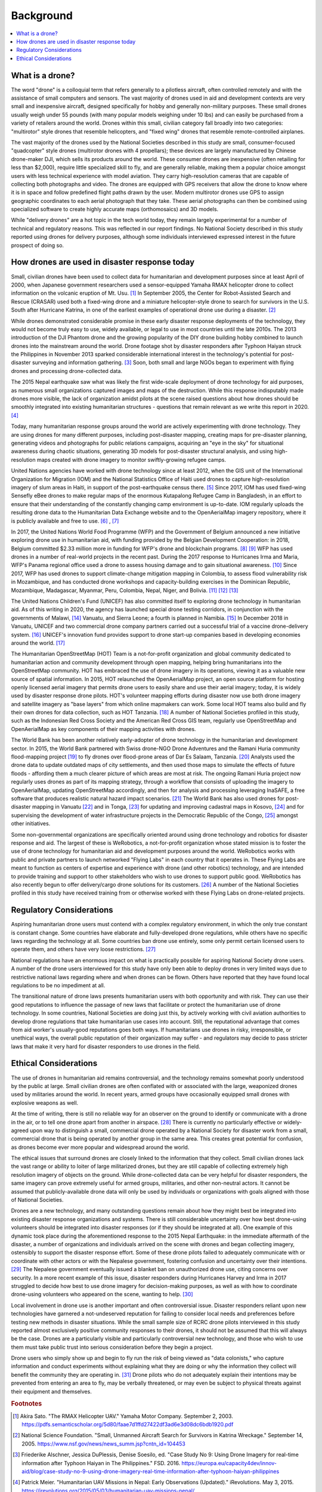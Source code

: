 ##########
Background
##########

.. contents:: :local:

****************
What is a drone? 
****************

The word "drone" is a colloquial term that refers generally to a pilotless aircraft, often controlled remotely and with the assistance of small computers and sensors. The vast majority of drones used in aid and development contexts are very small and inexpensive aircraft, designed specifically for hobby and generally non-military purposes. These small drones usually weigh under 55 pounds (with many popular models weighing under 10 lbs) and can easily be purchased from a variety of retailers around the world. Drones within this small, civilian category fall broadly into two categories: "multirotor" style drones that resemble helicopters, and "fixed wing" drones that resemble remote-controlled airplanes. 

The vast majority of the drones used by the National Societies described in this study are small, consumer-focused "quadcopter" style drones (multirotor drones with 4 propellars); these devices are largely manufactured by Chinese drone-maker DJI, which sells its products around the world.  These consumer drones are inexpensive (often retailing for less than $2,000), require little specialized skill to fly, and are generally reliable, making them a popular choice amongst users with less technical experience with model aviation. They carry high-resolution cameras that are capable of collecting both photographs and video. The drones are equipped with GPS receivers that allow the drone to know where it is in space and follow predefined flight paths drawn by the user. Modern multirotor drones use GPS to assign geographic coordinates to each aerial photograph that they take. These aerial photographs can then be combined using specialized software to create highly accurate maps (orthomosaics) and 3D models. 

While "delivery drones" are a hot topic in the tech world today, they remain largely experimental for a number of technical and regulatory reasons. This was reflected in our report findings. No National Society described in this study reported using drones for delivery purposes, although some individuals interviewed expressed interest in the future prospect of doing so. 

**********************************************
How drones are used in disaster response today
**********************************************

Small, civilian drones have been used to collect data for humanitarian and development purposes since at least April of 2000, when Japanese government researchers used a sensor-equipped Yamaha RMAX helicopter drone to collect information on the volcanic eruption of Mt. Usu. [#sato-rmax]_ In September 2005, the Center for Robot-Assisted Search and Rescue (CRASAR) used both a fixed-wing drone and a miniature helicopter-style drone to search for survivors in the U.S. South after Hurricane Katrina, in one of the earliest examples of operational drone use during a disaster. [#nsf-katrina]_

While drones demonstrated considerable promise in these early disaster response deployments of the technology, they would not become truly easy to use, widely available, or legal to use in most countries until the late 2010s. The 2013 introduction of the DJI Phantom drone and the growing popularity of the DIY drone building hobby combined to launch drones into the mainstream around the world. Drone footage shot by disaster responders after Typhoon Haiyan struck the Philippines in November 2013 sparked considerable international interest in the technology's potential for post-disaster surveying and information gathering. [#fsd-case_study_9]_ Soon, both small and large NGOs began to experiment with flying drones and processing drone-collected data. 

The 2015 Nepal earthquake saw what was likely the first wide-scale deployment of drone technology for aid purposes, as numerous small organizations captured images and maps of the destruction. While this response indisputably made drones more visible, the lack of organization amidst pilots at the scene raised questions about how drones should be smoothly integrated into existing humanitarian structures - questions that remain relevant as we write this report in 2020. [#meier-nepal_early_observations]_

Today, many humanitarian response groups around the world are actively experimenting with drone technology. They are using drones for many different purposes,  including post-disaster mapping, creating maps for pre-disaster planning, generating videos and photographs for public relations campaigns, acquiring an "eye in the sky" for situational awareness during chaotic situations, generating 3D models for post-disaster structural analysis, and using high-resolution maps created with drone imagery to monitor swiftly-growing refugee camps. 

United Nations agencies have worked with drone technology since at least 2012, when the GIS unit of the International Organization for Migration (IOM) and the National Statistics Office of Haiti used drones to capture high-resolution imagery of slum areas in Haiti, in support of the post-earthquake census there. [#fsd-case_study_7]_ Since 2017, IOM has used fixed-wing Sensefly eBee drones to make regular maps of the enormous Kutapalong Refugee Camp in Bangladesh, in an effort to ensure that their understanding of the constantly changing camp environment is up-to-date. IOM regularly uploads the resulting drone data to the Humanitarian Data Exchange website and to the OpenAerialMap imagery repository, where it is publicly available and free to use. [#pix4d-mapping_refugee_camp]_ , [#iom-needs_and_pop_monitoring]_  

In 2017, the United Nations World Food Programme (WFP) and the Government of Belgium announced a new initiative exploring drone use in humanitarian aid, with funding provided by the Belgian Development Cooperation: in 2018, Belgium committed $2.33 million more in funding for WFP's drone and blockchain programs. [#lieberman-q_and_a]_ [#wfp-start_efforts]_ WFP has used drones in a number of real-world projects in the recent past. During the 2017 response to Hurricanes Irma and Maria, WFP's Panama regional office used a drone to assess housing damage and to gain situational awareness. [#buitrago-angel_and_the_drones]_ Since 2017, WFP has used drones to support climate-change mitigation mapping in Colombia, to assess flood vulnerability risk in Mozambique, and has conducted drone workshops and capacity-building exercises in the Dominican Republic, Mozambique, Madagascar, Myanmar, Peru, Colombia, Nepal, Niger, and Bolivia. [#chojnacka-community_driven_change]_ [#rae-cyclone_desmond]_ [#chojnacka-now_all_the_boats]_ 

The United Nations Children's Fund (UNICEF) has also committed itself to exploring drone technology in humanitarian aid. As of this writing in 2020, the agency has launched special drone testing corridors, in conjunction with the governments of Malawi, [#pix4d-mapping_takes_off_in_malawi]_ Vanuatu, and Sierra Leone; a fourth is planned in Namibia. [#unicef-expands_network]_ In December 2018 in Vanuatu, UNICEF and two commercial drone company partners carried out a successful trial of a vaccine drone-delivery system. [#unicef-first_drone_delivered_vaccine]_ UNICEF's innovation fund provides support to drone start-up companies based in developing economies around the world. [#unicef-innovation_fund]_

The Humanitarian OpenStreetMap (HOT) Team is a not-for-profit organization and global community dedicated to humanitarian action and community development through open mapping,  helping bring humanitarians into the OpenStreetMap community. HOT has embraced the use of drone imagery in its operations, viewing it as a valuable new source of spatial information. In 2015, HOT relaunched the OpenAerialMap project, an open source platform for hosting openly licensed aerial imagery that permits drone users to easily share and use their aerial imagery; today, it is widely used by disaster response drone pilots.  HOT's volunteer mapping efforts during disaster now use both drone imagery and satellite imagery  as "base layers" from which online mapmakers can work. Some local HOT teams also build and fly their own drones for data collection, such as HOT Tanzania. [#thecitizen-local-grad-using-drones]_ A number of National Societies profiled in this study, such as the Indonesian Red Cross Society and the American Red Cross GIS team, regularly use OpenStreetMap and OpenAerialMap as key components of their mapping activities with drones. 

The World Bank has been another relatively early-adopter of drone technology in the humanitarian and development sector. In 2015, the World Bank partnered with Swiss drone-NGO Drone Adventures and the Ramani Huria community flood-mapping project [#darramanihuria-about_us]_ to fly drones over flood-prone areas of Dar Es Salaam, Tanzania. [#gfdrr-drr_to_new_heights]_ Analysts used the drone data to update outdated maps of city settlements, and then used those maps to simulate the effects of future floods - affording them a much clearer picture of which areas are most at risk. The ongoing Ramani Huria project now regularly uses drones as part of its mapping strategy, through a workflow that consists of uploading the imagery to OpenAerialMap, updating OpenStreetMap accordingly, and then for analysis and processing leveraging InaSAFE, a free software that produces realistic natural hazard impact scenarios. [#inasafe]_ The World Bank has also used drones for post-disaster mapping in Vanuatu [#wb-lessons_from_mapping_geeks]_ and in Tonga, [#wb-tonga_drone_led_assessments]_ for updating and improving cadastral maps in Kosovo, [#wb-innovative_solution_for_local_mapping]_ and for supervising the development of water infrastructure projects in the Democratic Republic of the Congo, [#boulenger-birds_eye_view]_ amongst other initiatives. 

Some non-governmental organizations are specifically oriented around using drone technology and robotics for disaster response and aid. The largest of these is WeRobotics, a not-for-profit organization whose stated mission is to foster the use of drone technology for humanitarian aid and development purposes around the world. WeRobotics works with public and private partners to launch networked "Flying Labs" in each country that it operates in. These Flying Labs are meant to function as centers of expertise and experience with drone (and other robotics) technology, and are intended to provide training and support to other stakeholders who wish to use drones to support public good. WeRobotics has also recently begun to offer delivery/cargo drone solutions for its customers. [#werobotics-cargo_drones]_ A number of the National Societies profiled in this study have received training from or otherwise worked with these Flying Labs on drone-related projects. 

*************************
Regulatory Considerations
*************************

Aspiring humanitarian drone users must contend with a complex regulatory environment, in which the only true constant is constant change. Some countries have elaborate and fully-developed drone regulations, while others have no specific laws regarding the technology at all. Some countries ban drone use entirely, some only permit certain licensed users to operate them, and others have very loose restrictions. [#global_drone_regulations_database]_ 

National regulations have an enormous impact on what is practically possible for aspiring National Society drone users. A number of the drone users interviewed for this study have only been able to deploy drones in very limited ways due to restrictive national laws regarding where and when drones can be flown. Others have reported that they have found local regulations to be no impediment at all. 

The transitional nature of drone laws presents humanitarian users with both opportunity and with risk. They can use their good reputations to influence the passage of new laws that facilitate or protect the humanitarian use of drone technology. In some countries, National Societies are doing just this, by actively working with civil aviation authorities to develop drone regulations that take humanitarian use cases into account. Still, the reputational advantage that comes from aid worker's usually-good reputations goes both ways.  If humanitarians use drones in risky, irresponsible, or unethical ways, the overall public reputation of their organization may suffer - and regulators may decide to pass stricter laws that make it very hard for disaster responders to use drones in the field. 

**********************
Ethical Considerations
**********************

The use of drones in humanitarian aid remains controversial, and the technology remains somewhat poorly understood by the public at large. Small civilian drones are often conflated with or associated with the large, weaponized drones used by militaries around the world. In recent years, armed groups have occasionally equipped small drones with explosive weapons as well. 

At the time of writing, there is still no reliable way for an observer on the ground to identify or communicate with a drone in the air, or to tell one drone apart from another in airspace. [#unammed_traffic_systems]_  There is currently no particularly effective or widely-agreed upon way to distinguish a small, commercial drone operated by a National Society for disaster work from a small, commercial drone that is being operated by another group in the same area. This creates great potential for confusion, as drones become ever more popular and widespread around the world. 

The ethical issues that surround drones are closely linked to the information that they collect. Small civilian drones lack the vast range or ability to loiter of large militarized drones, but they are still capable of collecting extremely high resolution imagery of objects on the ground. While drone-collected data can be very helpful for disaster responders, the same imagery can prove extremely useful for armed groups, militaries, and other non-neutral actors. It cannot be assumed that publicly-available drone data will only be used by individuals or organizations with goals aligned with those of National Societies. 

Drones are a new technology, and many outstanding questions remain about how they might best be integrated into existing disaster response organizations and systems. There is still considerable uncertainty over how best drone-using volunteers should be integrated into disaster responses (or if they should be integrated at all).  One example of this dynamic took place during the aforementioned response to the 2015 Nepal Earthquake: in the immediate aftermath of the disaster, a number of organizations and individuals arrived on the scene with drones and began collecting imagery, ostensibly to support the disaster response effort. Some of these drone pilots failed to adequately communicate with or coordinate with other actors or with the Nepalese government, fostering confusion and uncertainty over their intentions. [#lewsley-eye_in_the_sky]_ The Nepalese government eventually issued a blanket ban on unauthorized drone use, citing concerns over security. In a more recent example of this issue, disaster responders during Hurricanes Harvey and Irma in 2017 struggled to decide how best to use drone imagery for decision-making purposes, as well as with how to coordinate drone-using volunteers who appeared on the scene, wanting to help. [#flying_into_the_hurricane]_ 

Local involvement in drone use is another important and often controversial issue. Disaster responders reliant upon new technologies have garnered a not-undeserved reputation for failing to consider local needs and preferences before testing new methods in disaster situations. While the small sample size of RCRC drone pilots interviewed in this study reported almost exclusively positive community responses to their drones, it should not be assumed that this will always be the case. Drones are a particularly visible and particularly controversial new technology, and those who wish to use them must take public trust into serious consideration before they begin a project. 

Drone users who simply show up and begin to fly run the risk of being viewed as "data colonists," who capture information and conduct experiments without explaining what they are doing or why the information they collect will benefit the community they are operating in. [#from_principle_to_practice]_  Drone pilots who do not adequately explain their intentions may be prevented from entering an area to fly, may be verbally threatened, or may even be subject to physical threats against their equipment and themselves. 


.. rubric:: Footnotes

.. [#sato-rmax] Akira Sato. "The RMAX Helicopter UAV." Yamaha Motor Company. September 2, 2003. https://pdfs.semanticscholar.org/5d80/faae7d1ffd27422df3ad6e3d08dc6bdb1920.pdf
.. [#nsf-katrina] National Science Foundation. "Small, Unmanned Aircraft Search for Survivors in Katrina Wreckage." September 14, 2005. https://www.nsf.gov/news/news_summ.jsp?cntn_id=104453
.. [#fsd-case_study_9] Friederike Alschner, Jessica DuPlessis, Denise Soesilo, ed. "Case Study No 9: Using Drone Imagery for real-time information after Typhoon Haiyan in The Philippines." FSD. 2016. https://europa.eu/capacity4dev/innov-aid/blog/case-study-no-9-using-drone-imagery-real-time-information-after-typhoon-haiyan-philippines
.. [#meier-nepal_early_observations] Patrick Meier. "Humanitarian UAV Missions in Nepal: Early Observations (Updated)." iRevolutions. May 3, 2015. https://irevolutions.org/2015/05/03/humanitarian-uav-missions-nepal/
.. [#fsd-case_study_7]  Audrey Lessard-Fontaine, Friederike Alschner, Denise Soesilo, ed. "Case Study No 7: Using High-resolution Imagery to Support the Post-earthquake Census in Port-au-Prince, Haiti." FSD. 2016. https://drones.fsd.ch/3615/
.. [#pix4d-mapping_refugee_camp] Pix4D. "Reducing risk: mapping the world's largest refugee camp." April 10, 2019. https://www.pix4d.com/blog/drone-map-refugee-camp
.. [#iom-needs_and_pop_monitoring] "IOM Bangladesh - Needs and Population Monitoring (NPM) Drone imagery and GIS package by camp (September/October 2018)." Humanitarian Data Exchange. 2018. https://data.humdata.org/dataset/iom-bangladesh-npm-drone-imagery-and-gis-package-by-camp-sept-oct-2018
.. [#lieberman-q_and_a] Amy Lieberman. "Q&A: WFP IT director on the role of drones in delivering aid." Devex. May 28, 2018. https://www.devex.com/news/q-a-wfp-it-director-on-the-role-of-drones-in-delivering-aid-92812 
.. [#wfp-start_efforts] World Food Programme. "WFP And Belgium Start Efforts To Deploy Drones In Humanitarian Emergencies." February 3, 2017. https://www.wfp.org/news/wfp-and-belgium-start-efforts-deploy-drones-humanitarian-emergencies
.. [#buitrago-angel_and_the_drones] Angel Buitrago. "Angel and the drones." World Food Programme Insight. Feb 26, 2018. https://insight.wfp.org/angel-and-the-drones-9df0fd407a00
.. [#chojnacka-community_driven_change] Katarzyna Chojnacka. "Drone technology for community-driven change." World Food Programme Insight. January 8, 2019. https://insight.wfp.org/technology-and-community-driven-change-how-innovation-complements-humanitarian-response-in-1e6ba338e976
.. [#rae-cyclone_desmond] Tej Rae. "Drones to the rescue as Cyclone Desmond storms Mozambique." World Food Programme Insight. January 24, 2019. https://insight.wfp.org/drones-to-the-rescue-as-cyclone-desmond-storms-mozambique-d7f501e40b0f
.. [#chojnacka-now_all_the_boats] Katarzyna Chojnacka. "Now all the boats have washed away… to Madagascar." World Food Programme Insight. May 8, 2019. https://insight.wfp.org/now-all-the-boats-have-washed-away-to-madagascar-ff93480124f6
.. [#pix4d-mapping_takes_off_in_malawi] "Drone mapping takes off in Malawi with Pix4D & UNICEF." Pix4D. November 27, 2019. https://www.pix4d.com/blog/drone-mapping-training-malawi
.. [#unicef-expands_network] "UNICEF expands network of drone testing corridors." UNICEF. April 25, 2019. https://www.unicef.org/press-releases/unicef-expands-network-drone-testing-corridors
.. [#unicef-first_drone_delivered_vaccine] "Child given world's first drone-delivered vaccine in Vanuatu - UNICEF." UNICEF. December 18, 2018. https://www.unicef.org/press-releases/child-given-worlds-first-drone-delivered-vaccine-vanuatu-unicef
.. [#unicef-innovation_fund] "UNICEF Innovation Fund welcomes six drone startups to help solve global challenges." UNICEF. December 6, 2019. https://www.unicef.org/innovation/venturefund/dronescohort
.. [#thecitizen-local-grad-using-drones] "Local graduate using drones for mapping." The Citizen. February 5, 2019. https://www.thecitizen.co.tz/magazine/success/-Local-graduate-using-drones-for-mapping/1843788-4967500-c6pj0rz/index.html
.. [#darramanihuria-about_us] Dar Ramani Huria. "About us." https://ramanihuria.org/en/about-us/
.. [#gfdrr-drr_to_new_heights] GFDRR. "Taking Disaster Risk Management to New Heights." September, 2016. https://www.gfdrr.org/en/feature-story/taking-disaster-risk-management-new-heights
.. [#inasafe] InaSAFE. http://inasafe.org/
.. [#wb-lessons_from_mapping_geeks] Michael Bonte-Grapentin, Patrick Meier, Keiko Saito. "Lessons From Mapping Geeks: How Aerial Technology is Helping Pacific Island Countries Recover From Natural Disasters." World Bank Blogs. November 20, 2017. 
.. [#wb-tonga_drone_led_assessments] World Bank. "Tonga: World Bank Drone-Led Damage Assessments Underway." February 22, 2018. https://www.worldbank.org/en/news/press-release/2018/02/22/tonga-world-bank-drone-led-damage-assessments-underway
.. [#wb-innovative_solution_for_local_mapping] World Bank. "Drones Offer Innovative Solution for Local Mapping." January 7, 2016. https://www.worldbank.org/en/news/feature/2016/01/07/drones-offer-innovative-solution-for-local-mapping
.. [#boulenger-birds_eye_view] Pierre Francois-Xavier Boulenger. "A bird's eye view: supervising water infrastructure works with drones." World Bank Blogs. December, 2018. https://blogs.worldbank.org/water/bird-s-eye-view-supervising-water-infrastructure-works-drones
.. [#werobotics-cargo_drones] "WeRobotics Now Offers Cargo Drone Solutions." WeRobotics. September 11, 2019. https://blog.werobotics.org/2019/09/11/werobotics-now-offers-cargo-drone-solutions/
.. [#global_drone_regulations_database]  Global Drone Regulations Database. https://www.droneregulations.info/
.. [#unammed_traffic_systems] Many countries and companies around the world are developing "UTM" or "unmanned traffic management" systems and regulations that will attempt to tackle this problem. However, as of February 2020, these systems remain largely experimental or theoretical in the vast majority of nations. 
.. [#lewsley-eye_in_the_sky]  Hannan Lewsley. "Eye in the sky." Nepali Times. December 4th, 2015. https://archive.nepalitimes.com/article/nation/nepal-government-crack-down-on-drones,2716
.. [#flying_into_the_hurricane] Faine Greenwood, Erica L. Nelson, P. Gregg Greenough. "Flying into the hurricane: A case study of UAV use in damage assessment during the 2017 hurricanes in Texas and Florida." PLOS One. 2020. https://journals.plos.org/plosone/article/comments?id=10.1371/journal.pone.0227808
.. [#from_principle_to_practice] Sean Martin McDonald, Kristin Bergtora Sandvik, Katja Lindskov Jacobsen. "From Principle to Practice: Humanitarian Innovation and Experimentation."  Stanford Social Innovation Review. Dec 21, 2017. https://ssir.org/articles/entry/humanitarian_innovation_and_experimentation
